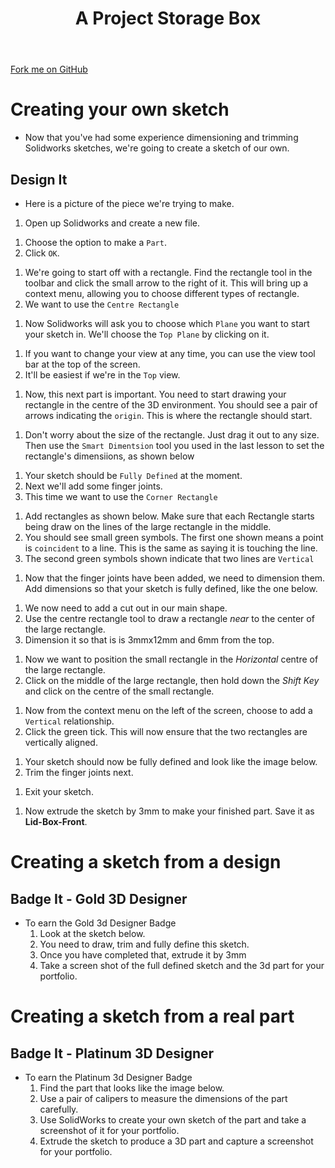 #+STARTUP:indent
#+HTML_HEAD: <link rel="stylesheet" type="text/css" href="css/styles.css"/>
#+HTML_HEAD_EXTRA: <link href='http://fonts.googleapis.com/css?family=Ubuntu+Mono|Ubuntu' rel='stylesheet' type='text/css'>
#+OPTIONS: f:nil author:nil num:1 creator:nil timestamp:nil  
#+TITLE: A Project Storage Box
#+AUTHOR: Marc Scott

#+BEGIN_HTML
<div class=ribbon>
<a href="https://github.com/MarcScott/7-SC-Box">Fork me on GitHub</a>
</div>
#+END_HTML

* COMMENT Use as a template
:PROPERTIES:
:HTML_CONTAINER_CLASS: activity
:END:
** Learn It
:PROPERTIES:
:HTML_CONTAINER_CLASS: learn
:END:

** Research It
:PROPERTIES:
:HTML_CONTAINER_CLASS: research
:END:

** Design It
:PROPERTIES:
:HTML_CONTAINER_CLASS: design
:END:

** Build It
:PROPERTIES:
:HTML_CONTAINER_CLASS: build
:END:

** Test It
:PROPERTIES:
:HTML_CONTAINER_CLASS: test
:END:

** Run It
:PROPERTIES:
:HTML_CONTAINER_CLASS: run
:END:

** Document It
:PROPERTIES:
:HTML_CONTAINER_CLASS: document
:END:

** Code It
:PROPERTIES:
:HTML_CONTAINER_CLASS: code
:END:

** Program It
:PROPERTIES:
:HTML_CONTAINER_CLASS: program
:END:

** Try It
:PROPERTIES:
:HTML_CONTAINER_CLASS: try
:END:

** Badge It
:PROPERTIES:
:HTML_CONTAINER_CLASS: badge
:END:

** Save It
:PROPERTIES:
:HTML_CONTAINER_CLASS: save
:END:

* Creating your own sketch
:PROPERTIES:
:HTML_CONTAINER_CLASS: activity
:END:
- Now that you've had some experience dimensioning and trimming Solidworks sketches, we're going to create a sketch of our own.
** Design It
:PROPERTIES:
:HTML_CONTAINER_CLASS: design
:END:

- Here is a picture of the piece we're trying to make.
[[file:img/Box_Lid_Front.jpg]]
1. Open up Solidworks and create a new file.
[[file:img/sketch_1.png]]
1. Choose the option to make a =Part=.
2. Click =OK=.
[[file:img/sketch_2.png]]
1. We're going to start off with a rectangle. Find the rectangle tool in the toolbar and click the small arrow to the right of it. This will bring up a context menu, allowing you to choose different types of rectangle.
2. We want to use the =Centre Rectangle=
[[file:img/sketch_3.png]]
1. Now Solidworks will ask you to choose which =Plane= you want to start your sketch in. We'll choose the =Top Plane= by clicking on it.
[[file:img/sketch_4.png]]
1. If you want to change your view at any time, you can use the view tool bar at the top of the screen.
2. It'll be easiest if we're in the =Top= view.
[[file:img/sketch_5.png]]
1. Now, this next part is important. You need to start drawing your rectangle in the centre of the 3D environment. You should see a pair of arrows indicating the =origin=. This is where the rectangle should start.
[[file:img/sketch_6.png]]
1. Don't worry about the size of the rectangle. Just drag it out to any size. Then use the =Smart Dimentsion= tool you used in the last lesson to set the rectangle's dimensiions, as shown below
[[file:img/sketch_7.png]]
1. Your sketch should be =Fully Defined= at the moment.
2. Next we'll add some finger joints.
3. This time we want to use the =Corner Rectangle=
[[file:img/sketch_8.png]]
1. Add rectangles as shown below. Make sure that each Rectangle starts being draw on the lines of the large rectangle in the middle.
2. You should see small green symbols. The first one shown means a point is =coincident= to a line. This is the same as saying it is touching the line.
3. The second green symbols shown indicate that two lines are =Vertical=
[[file:img/sketch_9.png]]
1. Now that the finger joints have been added, we need to dimension them. Add dimensions so that your sketch is fully defined, like the one below.
[[file:img/sketch_10.png]]
1. We now need to add a cut out in our main shape.
2. Use the centre rectangle tool to draw a rectangle /near/ to the center of the large rectangle.
3. Dimension it so that is is 3mmx12mm and 6mm from the top.
[[file:img/sketch_11.png]]
1. Now we want to position the small rectangle in the /Horizontal/ centre of the large rectangle.
2. Click on the middle of the large rectangle, then hold down the /Shift Key/ and click on the centre of the small rectangle.
[[file:img/sketch_12.png]]
1. Now from the context menu on the left of the screen, choose to add a =Vertical= relationship.
2. Click the green tick. This will now ensure that the two rectangles are vertically aligned.
[[file:img/sketch_13.png]]
1. Your sketch should now be fully defined and look like the image below.
2. Trim the finger joints next.
[[file:img/sketch_14.png]]
1. Exit your sketch.
[[file:img/sketch_15.png]]
1. Now extrude the sketch by 3mm to make your finished part. Save it as *Lid-Box-Front*.
[[file:img/sketch_16.png]]
* Creating a sketch from a design
:PROPERTIES:
:HTML_CONTAINER_CLASS: activity
:END:
** Badge It - Gold 3D Designer
:PROPERTIES:
:HTML_CONTAINER_CLASS: badge
:END:
- To earn the Gold 3d Designer Badge
  1. Look at the sketch below.
  2. You need to draw, trim and fully define this sketch.
  3. Once you have completed that, extrude it by 3mm
  4. Take a screen shot of the full defined sketch and the 3d part for your portfolio.
[[file:img/sketch_17.png]]
[[file:img/sketch_18.png]]
* Creating a sketch from a real part
:PROPERTIES:
:HTML_CONTAINER_CLASS: activity
:END:
** Badge It - Platinum 3D Designer
:PROPERTIES:
:HTML_CONTAINER_CLASS: badge
:END:
- To earn the Platinum 3d Designer Badge
  1. Find the part that looks like the image below.
  2. Use a pair of calipers to measure the dimensions of the part carefully.
  3. Use SolidWorks to create your own sketch of the part and take a screenshot of it for your portfolio.
  4. Extrude the sketch to produce a 3D part and capture a screenshot for your portfolio.
[[file:img/Box_Back.jpg]]
